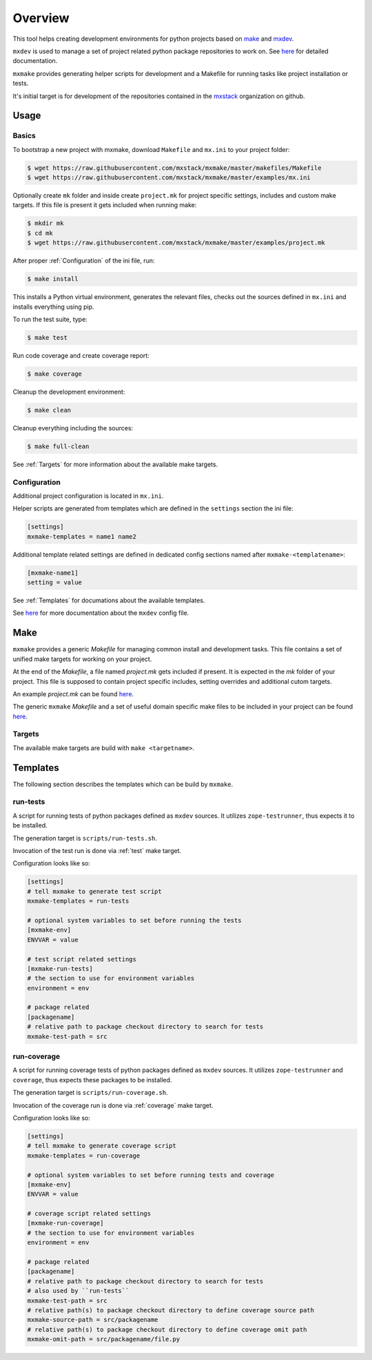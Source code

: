 Overview
========

This tool helps creating development environments for python projects based
on `make <https://www.gnu.org/software/make>`_ and
`mxdev <https://github.com/mxstack/mxdev>`_.

``mxdev`` is used to manage a set of project related python package repositories
to work on. See `here <https://github.com/mxstack/mxdev>`_ for detailed
documentation.

``mxmake`` provides generating helper scripts for development and a Makefile for
running tasks like project installation or tests.

It's initial target is for development of the repositories contained in the
`mxstack <https://github.com/mxstack>`_ organization on github.


Usage
-----

Basics
~~~~~~

To bootstrap a new project with mxmake, download ``Makefile`` and ``mx.ini``
to your project folder:

.. code-block:: sh

    $ wget https://raw.githubusercontent.com/mxstack/mxmake/master/makefiles/Makefile
    $ wget https://raw.githubusercontent.com/mxstack/mxmake/master/examples/mx.ini

Optionally create ``mk`` folder and inside create ``project.mk`` for project
specific settings, includes and custom make targets. If this file is present it
gets included when running make:

.. code-block:: sh

    $ mkdir mk
    $ cd mk
    $ wget https://raw.githubusercontent.com/mxstack/mxmake/master/examples/project.mk

After proper :ref:`Configuration` of the ini file, run:

.. code-block:: sh

    $ make install

This installs a Python virtual environment, generates the relevant files,
checks out the sources defined in ``mx.ini`` and installs everything using
pip.

To run the test suite, type:

.. code-block:: sh

    $ make test

Run code coverage and create coverage report:

.. code-block:: sh

    $ make coverage

Cleanup the development environment:

.. code-block:: sh

    $ make clean

Cleanup everything including the sources:

.. code-block:: sh

    $ make full-clean

See :ref:`Targets` for more information about the available make targets.


.. _Configuration:

Configuration
~~~~~~~~~~~~~

Additional project configuration is located in ``mx.ini``.

Helper scripts are generated from templates which are defined in the
``settings`` section the ini file:

.. code-block:: ini

    [settings]
    mxmake-templates = name1 name2

Additional template related settings are defined in dedicated config sections
named after ``mxmake-<templatename>``:

.. code-block:: ini

    [mxmake-name1]
    setting = value

See :ref:`Templates` for documations about the available templates.

See `here <https://github.com/mxstack/mxdev>`_ for more documentation
about the ``mxdev`` config file.


Make
----

``mxmake`` provides a generic `Makefile` for managing common install and
development tasks. This file contains a set of unified make targets for working
on your project.

At the end of the `Makefile`, a file named `project.mk` gets included if
present. It is expected in the `mk` folder of your project. This file is
supposed to contain project specific includes, setting overrides and additional
cutom targets.

An example `project.mk` can be found
`here <https://github.com/mxstack/mxmake/tree/master/examples>`_.

The generic ``mxmake`` `Makefile` and a set of useful domain specific make files
to be included in your project can be found
`here <https://github.com/mxstack/mxmake/tree/master/makefiles>`_.


.. _Targets:

Targets
~~~~~~~

The available make targets are build with ``make <targetname>``.


Templates
---------

The following section describes the templates which can be build by ``mxmake``.


.. _run-tests:

run-tests
~~~~~~~~~

A script for running tests of python packages defined as ``mxdev`` sources. It
utilizes ``zope-testrunner``, thus expects it to be installed.

The generation target is ``scripts/run-tests.sh``.

Invocation of the test run is done via :ref:`test` make target.

Configuration looks like so:

.. code-block:: ini

    [settings]
    # tell mxmake to generate test script
    mxmake-templates = run-tests

    # optional system variables to set before running the tests
    [mxmake-env]
    ENVVAR = value

    # test script related settings
    [mxmake-run-tests]
    # the section to use for environment variables
    environment = env

    # package related
    [packagename]
    # relative path to package checkout directory to search for tests
    mxmake-test-path = src


.. _run-coverage:

run-coverage
~~~~~~~~~~~~

A script for running coverage tests of python packages defined as ``mxdev``
sources. It utilizes ``zope-testrunner`` and ``coverage``, thus expects these
packages to be installed.

The generation target is ``scripts/run-coverage.sh``.

Invocation of the coverage run is done via :ref:`coverage` make target.

Configuration looks like so:

.. code-block:: ini

    [settings]
    # tell mxmake to generate coverage script
    mxmake-templates = run-coverage

    # optional system variables to set before running tests and coverage
    [mxmake-env]
    ENVVAR = value

    # coverage script related settings
    [mxmake-run-coverage]
    # the section to use for environment variables
    environment = env

    # package related
    [packagename]
    # relative path to package checkout directory to search for tests
    # also used by ``run-tests``
    mxmake-test-path = src
    # relative path(s) to package checkout directory to define coverage source path
    mxmake-source-path = src/packagename
    # relative path(s) to package checkout directory to define coverage omit path
    mxmake-omit-path = src/packagename/file.py
